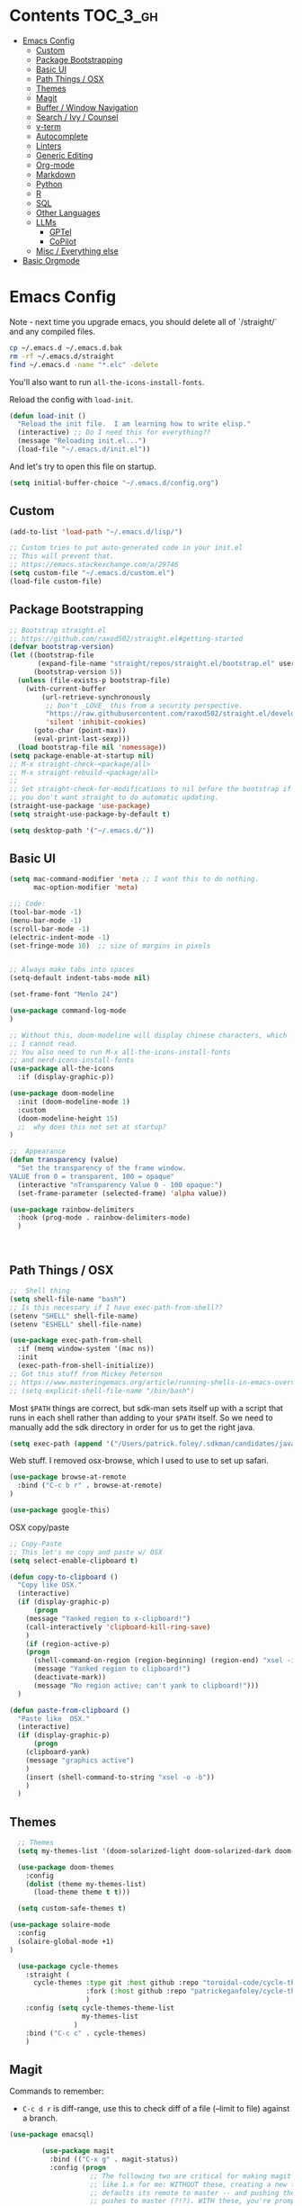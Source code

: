 * Contents :TOC_3_gh:
- [[#emacs-config][Emacs Config]]
  - [[#custom][Custom]]
  - [[#package-bootstrapping][Package Bootstrapping]]
  - [[#basic-ui][Basic UI]]
  - [[#path-things--osx][Path Things / OSX]]
  - [[#themes][Themes]]
  - [[#magit][Magit]]
  - [[#buffer--window-navigation][Buffer / Window Navigation]]
  - [[#search--ivy--counsel][Search / Ivy / Counsel]]
  - [[#v-term][v-term]]
  - [[#autocomplete][Autocomplete]]
  - [[#linters][Linters]]
  - [[#generic-editing][Generic Editing]]
  - [[#org-mode][Org-mode]]
  - [[#markdown][Markdown]]
  - [[#python][Python]]
  - [[#r][R]]
  - [[#sql][SQL]]
  - [[#other-languages][Other Languages]]
  - [[#llms][LLMs]]
    - [[#gptel][GPTel]]
    - [[#copilot][CoPilot]]
  - [[#misc--everything-else][Misc / Everything else]]
- [[#basic-orgmode][Basic Orgmode]]

* Emacs Config

Note - next time you upgrade emacs, you should delete all of `/straight/` and any compiled files.  

#+begin_src bash
cp ~/.emacs.d ~/.emacs.d.bak
rm -rf ~/.emacs.d/straight
find ~/.emacs.d -name "*.elc" -delete
#+end_src

You'll also want to run =all-the-icons-install-fonts=.

Reload the config with ~load-init~.

#+begin_src emacs-lisp
(defun load-init ()
  "Reload the init file.  I am learning how to write elisp."
  (interactive) ;; Do I need this for everything??
  (message "Reloading init.el...")
  (load-file "~/.emacs.d/init.el"))
#+end_src

And let's try to open this file on startup.

#+begin_src emacs-lisp
(setq initial-buffer-choice "~/.emacs.d/config.org")
#+end_src

** Custom 
#+begin_src emacs-lisp
(add-to-list 'load-path "~/.emacs.d/lisp/")

;; Custom tries to put auto-generated code in your init.el
;; This will prevent that.
;; https://emacs.stackexchange.com/a/29746
(setq custom-file "~/.emacs.d/custom.el")
(load-file custom-file)
#+end_src
** Package Bootstrapping

#+begin_src emacs-lisp
;; Bootstrap straight.el
;; https://github.com/raxod502/straight.el#getting-started
(defvar bootstrap-version)
(let ((bootstrap-file
       (expand-file-name "straight/repos/straight.el/bootstrap.el" user-emacs-directory))
      (bootstrap-version 5))
  (unless (file-exists-p bootstrap-file)
    (with-current-buffer
        (url-retrieve-synchronously
         ;; Don't _LOVE_ this from a security perspective.
         "https://raw.githubusercontent.com/raxod502/straight.el/develop/install.el"
         'silent 'inhibit-cookies)
      (goto-char (point-max))
      (eval-print-last-sexp)))
  (load bootstrap-file nil 'nomessage))
(setq package-enable-at-startup nil)
;; M-x straight-check-<package/all>
;; M-x straight-rebuild-<package/all>
;;
;; Set straight-check-for-modifications to nil before the bootstrap if
;; you don't want straight to do automatic updating.
(straight-use-package 'use-package)
(setq straight-use-package-by-default t)

(setq desktop-path '("~/.emacs.d/"))

#+end_src


** Basic UI

#+begin_src emacs-lisp
(setq mac-command-modifier 'meta ;; I want this to do nothing.
      mac-option-modifier 'meta)

;;; Code:
(tool-bar-mode -1)
(menu-bar-mode -1)
(scroll-bar-mode -1)
(electric-indent-mode -1)
(set-fringe-mode 10)  ;; size of margins in pixels


;; Always make tabs into spaces
(setq-default indent-tabs-mode nil)

(set-frame-font "Menlo 24")

(use-package command-log-mode
)

;; Without this, doom-modeline will display chinese characters, which
;; I cannot read.
;; You also need to run M-x all-the-icons-install-fonts 
;; and nerd-icons-install-fonts
(use-package all-the-icons
  :if (display-graphic-p))

(use-package doom-modeline
  :init (doom-modeline-mode 1)
  :custom
  (doom-modeline-height 15)
  ;;  why does this not set at startup?
)

;;  Appearance
(defun transparency (value)
  "Set the transparency of the frame window.
VALUE from 0 = transparent, 100 = opaque"
  (interactive "nTransparency Value 0 - 100 opaque:")
  (set-frame-parameter (selected-frame) 'alpha value))

(use-package rainbow-delimiters
  :hook (prog-mode . rainbow-delimiters-mode)
  )
#+end_src

#+begin_src emacs-lisp


#+end_src

#+RESULTS:
| doom-1337 | doom-Iosvkem | doom-acario-dark | doom-acario-light | doom-ayu-dark | doom-ayu-light | doom-ayu-mirage | doom-badger | doom-bluloco-dark | doom-bluloco-light | doom-challenger-deep | doom-city-lights | doom-dark+ | doom-dracula | doom-earl-grey | doom-ephemeral | doom-fairy-floss | doom-feather-dark | doom-feather-light | doom-flatwhite | doom-gruvbox-light | doom-gruvbox | doom-henna | doom-homage-black | doom-homage-white | doom-horizon | doom-ir-black | doom-lantern | doom-laserwave | doom-manegarm | doom-material-dark | doom-material | doom-meltbus | doom-miramare | doom-molokai | doom-monokai-classic | doom-monokai-machine | doom-monokai-octagon | doom-monokai-pro | doom-monokai-ristretto | doom-monokai-spectrum | doom-moonlight | doom-nord-aurora | doom-nord-light | doom-nord | doom-nova | doom-oceanic-next | doom-oksolar-dark | doom-oksolar-light | doom-old-hope | doom-one-light | doom-one | doom-opera-light | doom-opera | doom-outrun-electric | doom-palenight | doom-peacock | doom-pine | doom-plain-dark | doom-plain | doom-rouge | doom-shades-of-purple | doom-snazzy | doom-solarized-dark-high-contrast | doom-solarized-dark | doom-solarized-light | doom-sourcerer | doom-spacegrey | doom-tokyo-night | doom-tomorrow-day | doom-tomorrow-night | doom-vibrant | doom-wilmersdorf | doom-winter-is-coming-dark-blue | doom-winter-is-coming-light | doom-xcode | doom-zenburn |

** Path Things / OSX
#+begin_src emacs-lisp
;;  Shell thing
(setq shell-file-name "bash")
;; Is this necessary if I have exec-path-from-shell??
(setenv "SHELL" shell-file-name)
(setenv "ESHELL" shell-file-name)

(use-package exec-path-from-shell
  :if (memq window-system '(mac ns))
  :init
  (exec-path-from-shell-initialize))
;; Got this stuff from Mickey Peterson
;; https://www.masteringemacs.org/article/running-shells-in-emacs-overview
;; (setq explicit-shell-file-name "/bin/bash")
#+end_src

Most =$PATH= things are correct, but sdk-man sets itself up with a script that runs in each shell rather than adding to your =$PATH= itself.  So we need to manually add the sdk directory in order for us to get the right java.
#+begin_src emacs-lisp
(setq exec-path (append '("/Users/patrick.foley/.sdkman/candidates/java/current/bin/") exec-path))
#+end_src

Web stuff.  I removed osx-browse, which I used to use to set up safari.

#+begin_src emacs-lisp
(use-package browse-at-remote
  :bind ("C-c b r" . browse-at-remote)
)

(use-package google-this)
#+end_src

OSX copy/paste

#+begin_src emacs-lisp
;; Copy-Paste
;; This let's me copy and paste w/ OSX
(setq select-enable-clipboard t)

(defun copy-to-clipboard ()
  "Copy like OSX."
  (interactive)
  (if (display-graphic-p)
      (progn
	(message "Yanked region to x-clipboard!")
	(call-interactively 'clipboard-kill-ring-save)
	)
    (if (region-active-p)
	(progn
	  (shell-command-on-region (region-beginning) (region-end) "xsel -i -b")
	  (message "Yanked region to clipboard!")
	  (deactivate-mark))
      (message "No region active; can't yank to clipboard!")))
  )

(defun paste-from-clipboard ()
  "Paste like  OSX."
  (interactive)
  (if (display-graphic-p)
      (progn
	(clipboard-yank)
	(message "graphics active")
	)
    (insert (shell-command-to-string "xsel -o -b"))
    )
  )
#+end_src

** Themes

#+begin_src emacs-lisp
  ;; Themes
  (setq my-themes-list '(doom-solarized-light doom-solarized-dark doom-monokai-classic))

  (use-package doom-themes
    :config 
    (dolist (theme my-themes-list)
      (load-theme theme t t)))

  (setq custom-safe-themes t)

(use-package solaire-mode
  :config
  (solaire-global-mode +1)
)

  (use-package cycle-themes
    :straight (
      cycle-themes :type git :host github :repo "toroidal-code/cycle-themes.el"
                   :fork (:host github :repo "patrickeganfoley/cycle-themes.el")
                   )
    :config (setq cycle-themes-theme-list
                  my-themes-list
                )
    :bind ("C-c c" . cycle-themes)
    )
#+end_src

** Magit

Commands to remember:
  - =C-c d r= is diff-range, use this to check diff of a file (--limit to file) against a branch. 

#+begin_src emacs-lisp
(use-package emacsql)

        (use-package magit
          :bind (("C-x g" . magit-status))
          :config (progn
                    ;; The following two are critical for making magit 2.1.0 work more
                    ;; like 1.x for me: WITHOUT these, creating a new topic branch
                    ;; defaults its remote to master -- and pushing the topic branch
                    ;; pushes to master (?!?). WITH these, you're prompted on the
                    ;; first push, and need to supply origin/<topic-branch-name>, but
                    ;; thereafter it's set and all is well.
                    (setq magit-branch-arguments '()) ;do NOT want --track
                    (setq magit-push-arguments '("--set-upstream")))) ;aka -u

  (use-package forge
    :after magit)

#+end_src

I might want to add back =(use-package forge :after magit)=, but currently it's causing trouble with https://github.com/magit/forge/issues/535#issuecomment-1387734805 

** Buffer / Window Navigation
#+begin_src emacs-lisp
(global-set-key (kbd "C-x o") 'next-multiframe-window)

;; http://stackoverflow.com/a/17984479
(defun prev-window ()
  (interactive)
  (other-window -1))

;;(define-key global-map (kbd "C-x p") 'prev-window)
(define-key global-map (kbd "C-x p") 'previous-multiframe-window)

(defun rotate-windows ()
  "Toggle between horizontal and vertical split with two windows."
  (interactive)
  (if (> (length (window-list)) 2)
      (error "Can't toggle with more than 2 windows!")
    (let ((func (if (window-full-height-p)
		    #'split-window-vertically
		  #'split-window-horizontally)))
      (delete-other-windows)
      (funcall func)
      (save-selected-window
	(other-window 1)
	(switch-to-buffer (other-buffer))))))

;; From http://emacswiki.org/emacs/TransposeWindows
;; They also include this:
;; (define-key ctl-x-4-map (kbd "t") 'transpose-windows)
(defun transpose-windows (arg)
  "Transpose the buffers shown in two windows.
Don't know what ARG does."
  (interactive "p")
  (let ((selector (if (>= arg 0) 'next-window 'previous-window)))
    (while (/= arg 0)
      (let ((this-win (window-buffer))
	    (next-win (window-buffer (funcall selector))))
	(set-window-buffer (selected-window) next-win)
	(set-window-buffer (funcall selector) this-win)
	(select-window (funcall selector)))
      (setq arg (if (plusp arg) (1- arg) (1+ arg))))))

;; Zooms in on one buffer.  Let's you zoom back out.
;; Think of it as like narrowing but for buffers
;; https://www.gnu.org/software/emacs/manual/html_node/emacs/Narrowing.html
;; code from https://gist.github.com/mads-hartmann/3402786#gistcomment-693878
(defun toggle-maximize-buffer () "Maximize buffer."
       (interactive)
       (if (= 1 (length (window-list)))
	   (jump-to-register '_)
	 (progn
	   (window-configuration-to-register '_)
	   (delete-other-windows))))
;;  Good tips on keybinding conventions
;; https://emacs.stackexchange.com/questions/42164/convention-about-using-c-x-or-c-c-as-prefix-keys
(global-set-key (kbd "C-c z") 'toggle-maximize-buffer)

#+end_src
** Search / Ivy / Counsel

ivy - generic completion mechanism
swiper - uses ivy, alternative to isearch
counsel - enhanced versions of common commands
smex/amx - older version of replace search

#+begin_src emacs-lisp
(use-package ivy
  :straight t
  :config
  (ivy-mode 1)
 ;; you might also want counsel and swiper
)

(use-package counsel
  :straight t
  :after ivy
  :config (counsel-mode)
  :bind (("M-x" . counsel-M-x)
         ("C-x b" . counsel-ibuffer)
         ("C-x C-f" . counsel-find-file)
         :map minibuffer-local-map
         ("C-r" . 'counsel-minibuffer-history))
)
;; Ivy/counsel by default prepends M-x searches with ^,
;; which prevents fuzzy matching.
(setq ivy-initial-inputs-alist nil)


(use-package ivy-rich
  :straight t
  :init
  (ivy-rich-mode 1)
)

(use-package helpful
  :straight t
  :custom
  (counsel-describe-function-function #'helpful-callable)
  (counsel-describe-variable-function #'helpful-variable)
  :bind
  ([remap describe-function] . counsel-describe-function)
  ([remap describe-command] . helpful-command)
  ([remap describe-variable] . counsel-describe-variable)
  ([remap describe-key] . helpful-key)

)
#+end_src
** v-term

#+begin_src emacs-lisp
   (use-package vterm
     :ensure t
     :config
     ;; Make C-c k and C-c j behave the same as in term/ansi-term
     (define-key vterm-mode-map (kbd "C-c k") 
       (lambda () (interactive) (vterm-send-key "c" nil nil t)))
     (define-key vterm-mode-map (kbd "C-c j") 'vterm-copy-mode))
#+end_src

#+RESULTS:

** Autocomplete
The major autocompletion tools are company mode and auto-complete. company-mode is more actively maintained and has a better API for
plugins.  You will need to install plugins for different languages just like you install different backends for syntax checking with
flycheck.

Python has two major auto complete backends that work with company: jedi and rope.  rope is more about refactoring.

#+begin_src emacs-lisp
(use-package company
  :straight t
  :diminish company-mode
  :init
  (add-hook 'after-init-hook 'global-company-mode)
  (setq company-global-modes '(not eshell-mode shell-mode org-mode))
  ;; :bind
  ;; ("<tab>" . company-complete)
  ;; ("<tab>" . company-complete-common)
  ;;:config
  )
#+end_src

I disable company in org-mode and shell, otherwise it messes with all the asteriskses. 
** Linters
Flycheck is syntax checking specifically for emacs - it does not check syntax itself, but calls external programs.
flymake is the built-in version of syntax checking.

#+begin_src emacs-lisp
(use-package flycheck
  :straight t
  :init (global-flycheck-mode)
  ;; Use C-c ! v to check out flycheck settings
  ;; Use C-c ! n to check the next error!
  )

;; I might want to point this to ~/.asdf/shims/python3
   (setq flycheck-python-pycompile-executable "python3")
#+end_src

Python has several syntax checkers, pylint and flake8 are the main ones, and mypy does static type checking.

You can make a config file for a repo with ~pylint --generate-rcfile > .pylintrc~

For flake8, put things in setup.cfg with a [flake8] at the top of the file.

You will also need to add a =.dir_locals.el= containing

~((python-mode . ((flycheck-flake8rc . "setup.cfg"))))~

flycheck uses https://github.com/jimhester/lintr for R
** Generic Editing
Tools for block commenting, comment boxes, etc...

I'll try to get a put-in-spaces/quotes/etc.. thing here.

#+begin_src emacs-lisp
;; Original idea from
;; http://www.opensubscriber.com/message/emacs-devel@gnu.org/10971693.html
(defun comment-dwim-line (&optional arg)
  "Replacement for the `comment-dwim' command.
If no region is selected and current line is not blank and we are
  not at the end of the line, then comment current line.
  Replaces default behaviour of `comment-dwim', when it inserts
  comment at the end of the line.
  ARG is passed to `comment-normalize-vars'"
  (interactive "*P")
  (comment-normalize-vars)
  (if (and (not (region-active-p)) (not (looking-at "[ \t]*$")))
      (comment-or-uncomment-region (line-beginning-position) (line-end-position))
    (comment-dwim arg)))
(global-set-key "\M-;" 'comment-dwim-line)

(defun bjm-comment-box (b e)
  "Draw a comment box.
Pulled from http://www.star.bris.ac.uk/bjm/emacs-tips.html.
B is beginning of the box.
E is the end."

  (interactive "r")

  (let ((e (copy-marker e t)))
    (goto-char b)
    (end-of-line)
    (insert-char ?  (- fill-column (current-column)))
    (comment-box b e 1)
    (goto-char e)
    (set-marker e nil))
)
(global-set-key (kbd "C-c b b") 'bjm-comment-box)

;; https://www.emacswiki.org/emacs/IncrementNumber
 (defun increment-number-at-point ()
      (interactive)
      (skip-chars-backward "0-9")
      (or (looking-at "[0-9]+")
          (error "No number at point"))
      (replace-match (number-to-string (1+ (string-to-number (match-string 0))))))

(defun xah-replace-invisible-char ()
  "Query replace some invisible Unicode chars.
The chars to be searched are:
 ZERO WIDTH NO-BREAK SPACE (65279, #xfeff)
 ZERO WIDTH SPACE (codepoint 8203, #x200b)
 RIGHT-TO-LEFT MARK (8207, #x200f)
 RIGHT-TO-LEFT OVERRIDE (8238, #x202e)
 LEFT-TO-RIGHT MARK ‎(8206, #x200e)
 OBJECT REPLACEMENT CHARACTER (65532, #xfffc)

Search begins at cursor position. (respects `narrow-to-region')

URL `http://xahlee.info/emacs/emacs/elisp_unicode_replace_invisible_chars.html'
Version 2018-09-07"
  (interactive)
  (query-replace-regexp "\ufeff\\|\u200b\\|\u200f\\|\u202e\\|\u200e\\|\ufffc" ""))


#+end_src

** Org-mode

#+begin_src emacs-lisp
  (require 'ox-md nil t)

  (setq org-hide-emphasis-markers t)

  (add-hook 'org-mode-hook 'org-indent-mode)
  ;; (add-hook 'org-mode-hook 'variable-pitch-mode)
  (add-hook 'org-mode-hook 'visual-line-mode)

  ;; Don't add new lines
  (setf org-blank-before-new-entry '((heading . nil) (plain-list-item . nil)))

  ;; subscripts/superscripts 
  ;; https://orgmode.org/manual/Subscripts-and-Superscripts.html#Subscripts-and-Superscripts
  (setq org-pretty-entities t)
  (setq org-pretty-entities-include-sub-superscripts t)

  ;; kanban
  (use-package org-kanban
    :straight t
    :config 
    (setq
     org-kanban/layout '("..." . 24)
     org-kanban/next-keys "tf"
     org-kanban/prev-keys "tb"
    )
  )

(use-package toc-org
  :straight t
  :after org
  :init (add-hook 'org-mode-hook #'toc-org-enable)
)
#+end_src

You can put =# -*- org-confirm-babel-evaluate: nil -*-=
at the top of a document to avoid typing =yes= to 20+ src blocks.


You can also use
#+begin_src emacs-lisp
(setq org-confirm-babel-evaluate nil)
#+end_src


** Markdown
#+begin_src emacs-lisp
(use-package markdown-mode
  :straight t
  :commands (markdown-mode gfm-mode)
  :mode (("README\\.md\\'" . gfm-mode)
	 ("readme\\.md\\'" . gfm-mode)
	 ("\\.md\\'"       . markdown-mode)
	 ("\\.markdown\\'" . markdown-mode))
  :init (progn
	  (setq markdown-command "multimarkdown")
	  ;; I don't think the variable-font-buffer part works.
	  (add-hook 'markdown-mode-hook 'variable-font-buffer)
	  (add-hook 'gfm-mode-hook 'variable-font-buffer)
	  )
  )


(use-package vmd-mode
  ;;  You also need to install vmd
  ;;  You set up nodejs 14.17.5 with asdf
  :straight t
  )

#+end_src
** Python

#+begin_src emacs-lisp
;; Let me try to redo my python setup to use lsp-mode.
;; I'm following https://ianyepan.github.io/posts/emacs-ide/ and https://github.com/emacs-lsp/lsp-pyright
;; I'd also like to do this for R so my emacs stops crashing.
;; How does this work?
;; With lsp - you have a client (the emacs lsp-mode package) and a server.
;; Microsoft's pyright is the server we'll use.  We also need lsp-pyright as a layer
;; between lsp-mode and the pyright server.
(use-package lsp-mode
  :straight t
  :hook ((python-mode) . lsp-deferred)
  :commands lsp)

(use-package lsp-ui
  :straight t
  :commands lsp-ui-mode
  :config
  (setq lsp-ui-doc-header t)
  (setq lsp-ui-doc-include-signature t)
  (setq lsp-ui-doc-border (face-foreground 'default))
  (setq lsp-ui-sideline-show-code-actions t)
)

;; check out these settings
;; (use-package lsp-ui
;;   :commands lsp-ui-mode
;;   :config
;;   (setq lsp-ui-doc-enable nil)      
;;   (setq lsp-ui-sideline-delay 0.05))

;; Note - you'll need to run pip install pyright first.
(use-package lsp-pyright
  :straight t
  :hook (python-mode . (lambda ()
                          (require 'lsp-pyright)
                          (lsp)))
  :config
  (setq lsp-pyright-venv-directory "/~/venvs/")
  (setq lsp-pyright-venv-path "/~/venvs/")
  ;; Note!  See the pyvenv() function!  This determines the python executable!
)


(use-package pyvenv
  :straight t
  :init
  (setenv "WORKON_HOME" "~/venvs/")
  :config
  (pyvenv-mode t)

  ;; you want M-x pyvenv-activate RET dir_to_the_environment/env
  ;; and then `C-c C-p`

  ;; Set correct Python interpreter
  (setq pyvenv-post-activate-hooks
        (list (lambda ()
                (setq python-shell-interpreter (concat pyvenv-virtual-env "bin/python3")))))
  (setq pyvenv-post-deactivate-hooks
        (list (lambda ()
                (setq python-shell-interpreter "python3")))))

(defun my_set_venv (venv)
  "Tell flycheck to use pylint, flake8, etc.. from a VENV."
  (interactive "sChoose a venv from ~/venvs/")
  ;; (setq-local pylintexec (concat "/Users/patrickfoley/venvs/" venv "/bin/pylint"))
  (message "Setting pylint & flake8 for flycheck to use %s " venv)
  (setq flycheck-python-pylint-executable
        (concat "/Users/patrickfoley/venvs/" venv "/bin/pylint")
        )
  (setq flycheck-python-flake8-executable
        (concat "/Users/patrickfoley/venvs/" venv "/bin/flake83")
        )
  (setq flycheck-python-flake8-executable
        (concat "/Users/patrickfoley/venvs/" venv "/bin/flake82")
        )
  (message "Setting lsp-pyright-python-executable-cmd  %s " venv)
  (setq lsp-pyright-python-executable-cmd
        (concat "/Users/patrickfoley/venvs/" venv "/bin/python")
        )
)


(use-package blacken
  :straight t
  :config
  ;;(add-hook 'python-mode-hook 'blacken-mode)
  )


(use-package py-yapf
  :straight t
  )

;;  EIN - Emacs IPython Notebook
;;  Do not use the old repo maintained by tkf,
;;  check out the new one at https://github.com/millejoh/emacs-ipython-notebook
;;  For some reason, ein:jupyter-server-start does not work
;;  It all works fine if I open the notebook server in an eshell.
;; See https://github.com/millejoh/emacs-ipython-notebook/issues/176#issuecomment-299512815
;; for issues with being unable to log in.
;;  Ein Notes:
;;    run ein:notebooklist-login, use the password
;;    
(use-package ein
  :straight t
  :commands (ein:notebooklist-open)
  :config
  (defvar ein:jupyter-default-server-command)
  (defvar ein:jupyter-server-args)
  (setq ein:jupyter-default-server-command "~/venvs/sf3919/bin/jupyter"
	ein:jupyter-server-args (list "--no-browser"))
  (setq ein:output-area-inlined-images t)
)
#+end_src

** R 

#+begin_src emacs-lisp
;; R Rlang R ESS
(use-package ess
  :straight t
  :mode (
	 ("\\.r\\'" . r-mode)
	 ("\\.R\\'" . r-mode)
	 )
  :init (require 'ess-r-mode)
  )

(use-package polymode
  :straight t
  :commands (poly-markdown+r-mode)
  :mode (("\\.rmd\\'" . poly-markdown+r-mode)
	 ("\\.Rmd\\'" . poly-markdown+r-mode))
  )

(use-package poly-markdown
  :straight t
  :mode (
	 ("\\.md\\'" . poly-markdown-mode)
	 )
  )

(use-package poly-R
  :straight t
  )

(org-babel-do-load-languages
 'org-babel-load-languages
 '((R . t)))

#+end_src
** SQL

This is all based off https://truongtx.me/2014/08/23/setup-emacs-as-an-sql-database-client

First some generic sql setup.

#+begin_src emacs-lisp
    ;; I put this here I think to avoid linter errors (assignment to free variable)
    ;; But note - you need this _BEFORE_ secrets.el
    (defvar sql-connection-alist)
    (setq sql-connection-alist '() )

    ;; This contains some sql db locations and passwords
    ;; It is not on github.
    (load-file "~/.emacs.d/secrets.el")

    (require 'sql)
    (use-package sql
      :straight t
      :init (progn
              (add-hook 'sql-interactive-mode-hook 'orgtbl-mode)
              ;; This is great!  You can sort sql results
              ;; after they show up if you forgot to in the query!
              ;; C-c ^ will sort!
              )
      :hook
      (sql-mode . enable-sql-upcase)
      (sql-interactive-mode . enable-sql-upcase)

      :config
      (define-abbrev-table 'sql-mode-abbrev-table
        (mapcar #'(lambda (v) (list v (upcase v) nil 1))
                '("absolute" "action" "add" "after" "all" "allocate" "alter" "and" "any" "are" "array" "as" "asc" "asensitive" "assertion" "asymmetric" "at" "atomic" "authorization" "avg" "before" "begin" "between" "bigint" "binary" "bit" "bitlength" "blob" "boolean" "both" "breadth" "by" "call" "called" "cascade" "cascaded" "case" "cast" "catalog" "char" "char_length" "character" "character_length" "check" "clob" "close" "coalesce" "collate" "collation" "column" "commit" "condition" "connect" "connection" "constraint" "constraints" "constructor" "contains" "continue" "convert" "corresponding" "count" "create" "cross" "cube" "current" "current_date" "current_default_transform_group" "current_path" "current_role" "current_time" "current_timestamp" "current_transform_group_for_type" "current_user" "cursor" "cycle" "data" "date" "day" "deallocate" "dec" "decimal" "declare" "default" "deferrable" "deferred" "delete" "depth" "deref" "desc" "describe" "descriptor" "deterministic" "diagnostics" "disconnect" "distinct" "do" "domain" "double" "drop" "dynamic" "each" "element" "else" "elseif" "end" "equals" "escape" "except" "exception" "exec" "execute" "exists" "exit" "external" "extract" "false" "fetch" "filter" "first" "float" "for" "foreign" "found" "free" "from" "full" "function" "general" "get" "global" "go" "goto" "grant" "group" "grouping" "handler" "having" "hold" "hour" "identity" "if" "immediate" "in" "indicator" "initially" "inner" "inout" "input" "insensitive" "insert" "int" "integer" "intersect" "interval" "into" "is" "isolation" "iterate" "join" "key" "language" "large" "last" "lateral" "leading" "leave" "left" "level" "like" "limit" "local" "localtime" "localtimestamp" "locator" "loop" "lower" "map" "match" "map" "member" "merge" "method" "min" "minute" "modifies" "module" "month" "multiset" "names" "national" "natural" "nchar" "nclob" "new" "next" "no" "none" "not" "null" "nullif" "numeric" "object" "octet_length" "of" "old" "on" "only" "open" "option" "or" "order" "ordinality" "out" "outer" "output" "over" "overlaps" "pad" "parameter" "partial" "partition" "path" "position" "precision" "prepare" "preserve" "primary" "prior" "privileges" "procedure" "public" "range" "read" "reads" "real" "recursive" "ref" "references" "referencing" "relative" "release" "repeat" "resignal" "restrict" "result" "return" "returns" "revoke" "right" "role" "rollback" "rollup" "routine" "row" "rows" "savepoint" "schema" "scope" "scroll" "search" "second" "section" "select" "sensitive" "session" "session_user" "set" "sets" "signal" "similar" "size" "smallint" "some" "space" "specific" "specifictype" "sql" "sqlcode" "sqlerror" "sqlexception" "sqlstate" "sqlwarning" "start" "state" "static" "submultiset" "substring" "sum" "symmetric" "system" "system_user" "table" "tablesample" "temporary" "then" "time" "timestamp" "timezone_hour" "timezone_minute" "to" "trailing" "transaction" "translate" "translation" "treat" "trigger" "trim" "true" "under" "undo" "union" "unique" "unknown" "unnest" "until" "update" "upper" "usage" "user" "using" "value" "values" "varchar" "varying" "view" "when" "whenever" "where" "while" "window" "with" "within" "without" "work" "write" "year" "zone" "greatest" "least")))

      (defun enable-sql-upcase ()
        (abbrev-mode 1)
        ;; Make underscore a word character so that abbrev stops expanding
        ;; send_count to send_COUNT
        (modify-syntax-entry ?_ "w" sql-mode-syntax-table))

      )

    (add-hook 'sql-interactive-mode-hook
              (lambda ()
                (toggle-truncate-lines t)))
#+end_src 

#+begin_src emacs-lisp
    (defvar sql-postgres-program)
    (setq sql-postgres-program "/usr/local/bin/psql")

    (defvar sql-send-terminator)
    (setq sql-send-terminator t)

    (setq sql-send-terminator ";")



    ;; Get this from https://github.com/stitchfix/booga/blob/master/gsn/bin/sane-presto
    (defvar sql-presto-program)
    (setq sql-presto-program "sane-presto3")
    ;; not used -- prevent emacs from asking for these
    (defvar sql-presto-login-params)
    (setq sql-presto-login-params '((user :default "patrick")
                                    (database :default "")))

    (defun sql-comint-presto (product options x)
      "Interactive connection to presto.
          PRODUCT is maybe presto, maybe psql.  OPTIONS I don't use.
          We don't know what X is."
      (let ((sql-login-delay 0.9))
        (message "%S" product)
        (message "%S" options)
        (message "%S" x)
        (sql-comint product options)))

    (defvar sql-product-alist)
    (add-to-list 'sql-product-alist
                 '(presto
                   :name "Presto"
                   :free-software t
                   :font-lock sql-mode-postgres-font-lock-keywords
                   :sqli-program sql-presto-program
                   :sqli-login sql-presto-login-params
                   :sqli-comint-func sql-comint-presto
                   :prompt-regexp "^\\w*[#>] "
                   :prompt-length 8
                   :prompt-cont-regexp "^\\w*[-(]*[#>] "
                   :input-filter sql-remove-tabs-filter
                   :terminator ("\\(^\\s-*\\\\g$\\|;\\)" . "\\g")))

    (defun sql-presto ()
      "Connect to presto."
      (interactive)
      (let ((sql-product 'presto))
        (sql-connect 'presto)
        ))

    ;; Now let's add ~/data/basketball.db to our sql-product-alist
    (add-to-list 'sql-product-alist
                 '(basketball
                   :name "Basketball"
                   :free-software t
                   :font-lock sql-mode-postgres-font-lock-keywords
                   :sqli-program sql-sqlite-program
                   :sqli-login sql-sqlite-login-params
                   :sqli-comint-func sql-comint-sqlite
                   :prompt-regexp "^\\w*[#>] "
                   :prompt-length 8
                   :prompt-cont-regexp "^\\w*[-(]*[#>] "
                   :input-filter sql-remove-tabs-filter
                   :terminator ("\\(^\\s-*\\\\g$\\|;\\)" . "\\g")))

          (defun sql-basketball ()
                  "Connect to basketball."
                  (interactive)
                  (let ((sql-product 'basketball))
                  (sql-connect 'basketball)
                  ))

          (add-to-list 'sql-connection-alist
                   '(basketball
                           (sql-product 'basketball)
                           (sql-database "~/sports/data/basketball.db")
                           (sql-server "localhost")
                           (sql-user "patrick")
                           (sql-password "")
                           (sql-read-only t)
                           ))

    ;; To connect to a local db sqlite db:
    ;; M-x sql-sqlite
    ;; <name_of_db.db>

    (defun set-sql-buffer ()
      "Point to *SQL*."
      (interactive)
      (setq sql-buffer "*SQL*"))

    ;;(global-set-key (kbd "C-c q") 'set-sql-bufer)
#+end_src


** Other Languages

#+begin_src emacs-lisp
;; Scala
(use-package scala-mode
  :straight t
  :interpreter
  ("scala" . scala-mode))

;; Golang
(use-package go-mode
  :straight t
  :init
  (progn
    (setq gofmt-command "goimports")
    (add-hook 'before-save-hook 'gofmt-before-save)
    (bind-key [remap find-tag] #'godef-jump))
  :config
  (add-hook 'go-mode-hook 'electric-pair-mode))
#+end_src
** LLMs

Auths are from =secrets.el=. 

*** GPTel

#+begin_src emacs-lisp
        (use-package gptel
          :config
          :bind (
                 ("C-c g" . gptel)
                 ("C-c G" . gptel-send))
          )



  (setq gptel-default-mode 'org-mode)
  ;; (setq gptel-model "gpt-4o")

        (gptel-make-anthropic "Claude"          ;Any name you want
          :stream t                             ;Streaming responses
          :key 'anthropic-api-key)

        ;; OPTIONAL configuration
        (setq
         gptel-model "claude-3-7-sonnet-latest" ; https://docs.anthropic.com/en/docs/about-claude/models/all-models
         gptel-backend (gptel-make-anthropic "Claude"
                               :stream t :key 'anthropic-api-key)
         gptel-default-mode 'org-mode
         gptel-max-tokens 5000
         )


      ;; https://github.com/karthink/gptel/issues/351
      ;; for the 
      ;; Claude error: (HTTP/2 400) messages.2: all ;;messages must have non-empty content except ;; for the optional final assistant message
      ;;issue 
      (defun my/gptel-font-lock-update (&rest _)
          (when (and font-lock-mode (derived-mode-p 'org-mode))
            (font-lock-update)))
      (add-hook 'gptel-post-response-functions #'my/gptel-font-lock-update)
#+end_src

#+RESULTS:
| my/gptel-font-lock-update |

I am trying to be able to save/load contexts as files.

#+begin_src emacs-lisp
(org-babel-load-file "~/.emacs.d/gptel-context-persistence.org")
#+end_src

#+RESULTS:
: Loaded ~/.emacs.d/gptel-context-persistence.el


#+begin_src emacs-lisp
;; Add a keybinding for the context manager
;;(global-set-key (kbd "C-c g p t") 'gptel-context-manager)
#+end_src



*** CoPilot

Not sure if this will work.  

#+begin_src emacs-lisp
      (use-package copilot
        :straight (
          copilot :type git :host github :repo "zerolfx/copilot.el" :files ("dist" "*.el")
                   )
        :ensure t
        :init (setq copilot-node-executable "/Users/patrick.foley/.asdf/installs/nodejs/20.3.1/bin/node")
        :config (

      )
)
#+end_src


Now try that and try =M-x copilot-login=.  

Wow that worked!  And it's pretty slick!  You need to activate =copilot-mode=, but it works!

So now let me see if I can get tab completion working.  This hasn't worked in the =config= or =init= sections yet.

#+begin_src emacs-lisp
(defun my/copilot-tab ()
  (interactive)
  (or (copilot-accept-completion)
      (indent-for-tab-command)))

(with-eval-after-load 'copilot
  (define-key copilot-mode-map (kbd "<tab>") #'my/copilot-tab))
#+end_src

** Misc / Everything else
#+begin_src emacs-lisp
;; TeX
(use-package latex-math-preview
  :straight t)

(use-package which-key
  :straight t
  :init (which-key-mode)
  :diminish which-key-mode
  :config
  (setq which-key-idle-delay 1.5)
  ;; I can't scroll through the display?
)

(use-package multiple-cursors
  :straight t
  :config ()
  )


;; Fonts
;; I want orgmode and markdowns to use variable width fonts.
;; Use variable width font faces in current buffer
;;  This line just declares a variable that apparently
;;  is defined in some other package.
;;  See https://emacs.stackexchange.com/questions/21245/dealing-with-warning-assignment-to-free-variable-when-certain-libraries-can-b for why it' necessary.
(defvar buffer-face-mode-face)
(defun variable-font-buffer ()
  "Set font to a variable width (proportional) fonts in current buffer.  Taken from https://emacs.stackexchange.com/a/3044."
  (interactive)
  (setq buffer-face-mode-face '(
				:family "Times New Roman"
				:height 200
				))
  (buffer-face-mode)
  )


;;  Does this have to come after rmode?
(use-package restclient
  :straight t
  :mode (("\\.restclient\\'" . restclient-mode)))


;;  Kind of annoying there is a flymake yaml
;;  but no flycheck-yaml
(use-package yaml-mode
  :straight t
  :mode "\\.yaml\\'"
  :mode "\\.portal\\'"
  :mode "\\.portal_monitoring\\'")


(use-package projectile
  ;; NOTE - you use this mostly for C-c p s g and C-c p r
  ;; but using M-s . is also really nice!!
  ;; https://stackoverflow.com/a/1775184
  ;;
  ;; http://batsov.com/projectile/
  ;; projectile highly recommends the fix-ido package.
  ;; Maybe I should use it.
  ;; Useful Commands:
  ;;    C-c p s g  Run grep on the files in the project.
  ;;    C-c p b  Display a list of all project buffers currently open (for current project).
  ;;    C-c p p  Display a list of known projects you can switch to.
  ;;    C-c p r  Runs interactive query-replace on all files in the projects.
  ;;    C-c p s s  Runs ag on the project. Requires the presence of ag.el.
  ;;    (This is recommended instead of projectile isearch)
  ;;    C-c p C-h (shows all projectile bindings)
  :straight t
  :bind-keymap
  ("C-c p" . projectile-command-map)
  :custom 
  (projectile-completion-system 'ivy)
  :config (progn
	    (setq projectile-enable-caching t)
	    (setq projectile-switch-project-action 'projectile-dired))
)

(use-package counsel-projectile
  :straight t
  :config (counsel-projectile-mode)
)




;;  dired-mode stuff
;;  sets default to be human readable sizes
;; http://pragmaticemacs.com/emacs/dired-human-readable-sizes-and-sort-by-size/
(setq dired-listing-switches "-alh")

;;  let's me sort by size
(defun xah-dired-sort ()
  "Sort dired dir listing in different ways.
Prompt for a choice.
URL `http://ergoemacs.org/emacs/dired_sort.html'
Version 2015-07-30
  It would be nice if dired mode showed column names at the top and let you hit them to sort.  Or if it was an orgmode table to begin with."
  (interactive)
  (let ($sort-by $arg)
    (setq $sort-by (ido-completing-read "Sort by:" '( "date" "size" "name" "dir")))
    (cond
     ((equal $sort-by "name") (setq $arg "-alh"))
     ((equal $sort-by "date") (setq $arg "-alt"))
     ((equal $sort-by "size") (setq $arg "-alhS"))
     (t(error "Logic error 09535")))
    (dired-sort-other $arg)))

(eval-after-load "dired"
  '(progn (define-key dired-mode-map (kbd "s") 'xah-dired-sort)))

(defun beautify-json ()
  "Format region as json."
  (interactive)
  (let ((b (if mark-active (min (point) (mark)) (point-min)))
	(e (if mark-active (max (point) (mark)) (point-max))))
    (shell-command-on-region b e
			     "python -m json.tool" (current-buffer) t)))

;; Want to be able to quickly look at json/events from presto
;; pulled from https://stackoverflow.com/questions/435847/emacs-mode-to-edit-json
(use-package json-mode
  :straight t
  :mode (("\\.json\\'" . json-mode))
  :config (setq-default js-indent-level 4))

(global-set-key (kbd "C-c C-f") 'beautify-json)


#+end_src


#+begin_src emacs-lisp
(provide 'init)
;;; init.el ends here
#+end_src
* Basic Orgmode 
You can use 
- *bold* with =*bold*=
- /italics/ with =/italics/=
- _underlined_ with =_underlined_=
- =verbatim= with ~=verbatim=~
- ~code~ with =~code~=
- +strikethrough+ with =+strikethrough+=
- note =`= backticks are /not/ part of the org-mode markup language!
- Lists are =-=, not asteriskses.
- Change lists' appearance with =C-c -=

Source blocks are made with =C-c C-,= and executed with =C-c C-c=.  

You can use TeX natively like x^2 and it will render if you use 

#+begin_src emacs-lisp
(setq org-pretty-entities t)
(setq org-pretty-entities-include-sub-superscripts t)
#+end_src

You can also use equations and get previews like 

\begin{equation}
\sigma^{-1}(p_{cs}) = (X_{cf}A^{fk} + \eta_c^k)(Y_{sa}B^a_k + \xi_{sk})
\end{equation}

That will render if you toggle =org-latex-preview= with =C-c C-x C-l=.  
